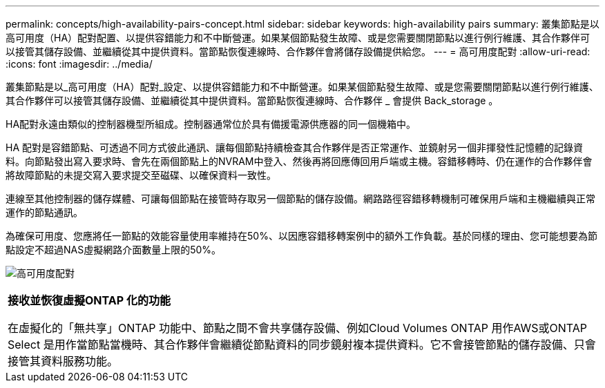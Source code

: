 ---
permalink: concepts/high-availability-pairs-concept.html 
sidebar: sidebar 
keywords: high-availability pairs 
summary: 叢集節點是以高可用度（HA）配對配置、以提供容錯能力和不中斷營運。如果某個節點發生故障、或是您需要關閉節點以進行例行維護、其合作夥伴可以接管其儲存設備、並繼續從其中提供資料。當節點恢復連線時、合作夥伴會將儲存設備提供給您。 
---
= 高可用度配對
:allow-uri-read: 
:icons: font
:imagesdir: ../media/


[role="lead"]
叢集節點是以_高可用度（HA）配對_設定、以提供容錯能力和不中斷營運。如果某個節點發生故障、或是您需要關閉節點以進行例行維護、其合作夥伴可以接管其儲存設備、並繼續從其中提供資料。當節點恢復連線時、合作夥伴 _ 會提供 Back_storage 。

HA配對永遠由類似的控制器機型所組成。控制器通常位於具有備援電源供應器的同一個機箱中。

HA 配對是容錯節點、可透過不同方式彼此通訊、讓每個節點持續檢查其合作夥伴是否正常運作、並鏡射另一個非揮發性記憶體的記錄資料。向節點發出寫入要求時、會先在兩個節點上的NVRAM中登入、然後再將回應傳回用戶端或主機。容錯移轉時、仍在運作的合作夥伴會將故障節點的未提交寫入要求提交至磁碟、以確保資料一致性。

連線至其他控制器的儲存媒體、可讓每個節點在接管時存取另一個節點的儲存設備。網路路徑容錯移轉機制可確保用戶端和主機繼續與正常運作的節點通訊。

為確保可用度、您應將任一節點的效能容量使用率維持在50%、以因應容錯移轉案例中的額外工作負載。基於同樣的理由、您可能想要為節點設定不超過NAS虛擬網路介面數量上限的50%。

image:high-availability.gif["高可用度配對"]

|===


 a| 
*接收並恢復虛擬ONTAP 化的功能*

在虛擬化的「無共享」ONTAP 功能中、節點之間不會共享儲存設備、例如Cloud Volumes ONTAP 用作AWS或ONTAP Select 是用作當節點當機時、其合作夥伴會繼續從節點資料的同步鏡射複本提供資料。它不會接管節點的儲存設備、只會接管其資料服務功能。

|===